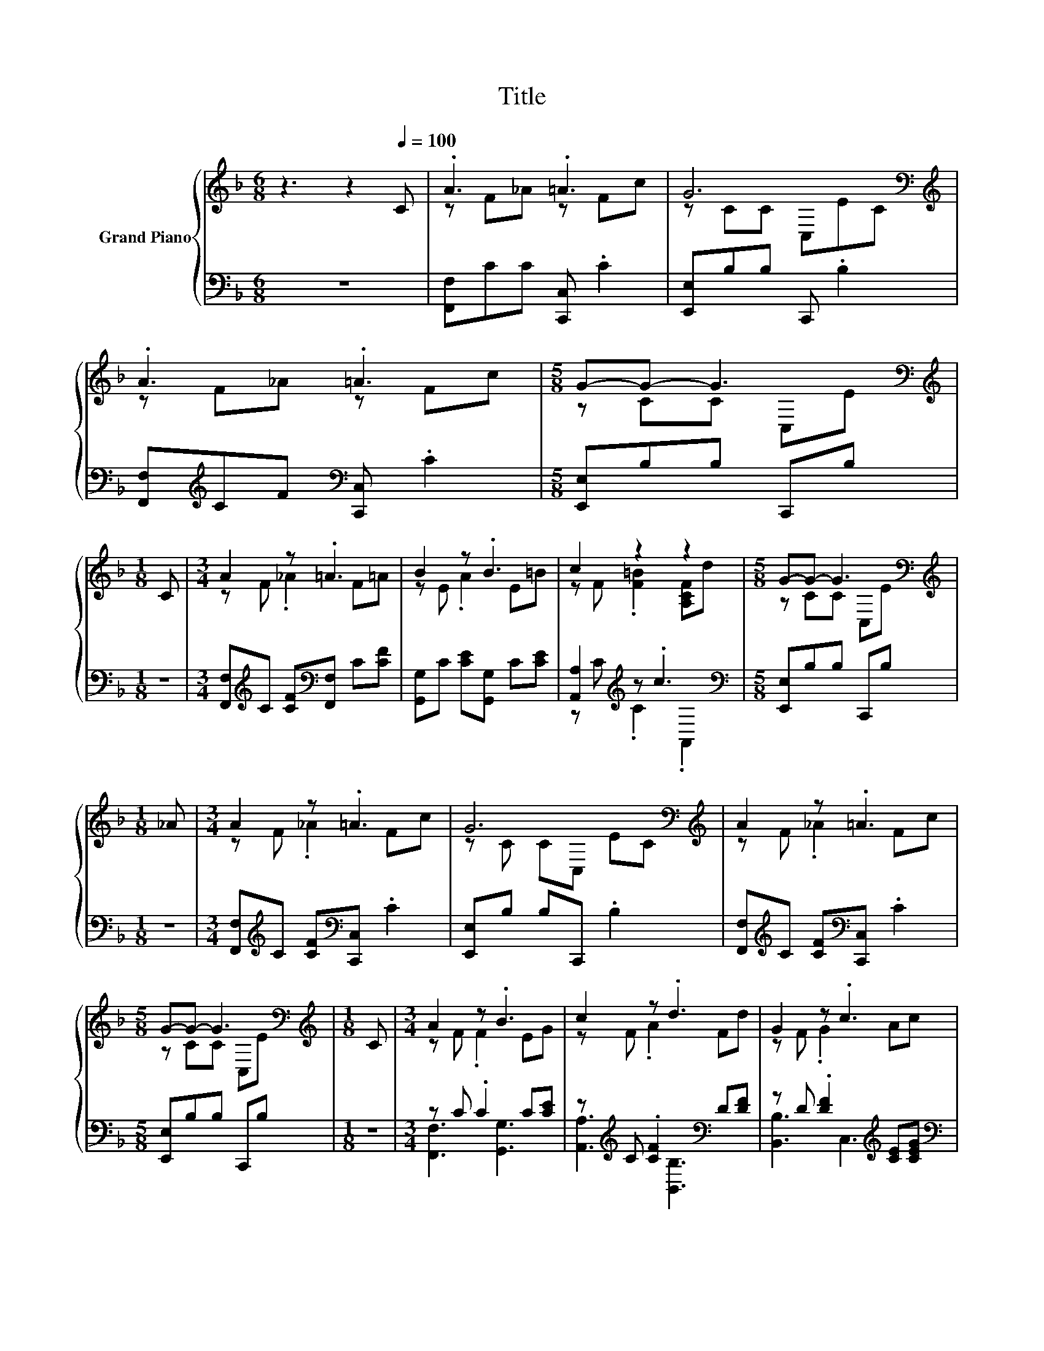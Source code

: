 X:1
T:Title
%%score { ( 1 3 ) | ( 2 4 ) }
L:1/8
M:6/8
K:F
V:1 treble nm="Grand Piano"
V:3 treble 
V:2 bass 
V:4 bass 
V:1
 z3 z2[Q:1/4=100] C | .A3 .=A3 | G6[K:bass][K:treble] | .A3 .=A3 |[M:5/8] G-G- G3[K:bass] | %5
[M:1/8][K:treble] C |[M:3/4] A2 z .=A3 | B2 z .B3 | c2 z2 z2 |[M:5/8] G-G- G3[K:bass] | %10
[M:1/8][K:treble] _A |[M:3/4] A2 z .=A3 | G6[K:bass][K:treble] | A2 z .=A3 | %14
[M:5/8] G-G- G3[K:bass] |[M:1/8][K:treble] C |[M:3/4] A2 z .B3 | c2 z .d3 | G2 z .c3 | %19
[M:5/8] F-F- F3 |[M:1/8] c |[M:3/4] [Ec]2 [Ec] [Ec]2 [Ec] | c3 A z c | [Ec]2 [Ec] [Ec]2 [Ec] | %24
[M:5/8] [CF]-[CF]- [CF]3 |] %25
V:2
 z6 | [F,,F,]CC [C,,C,] .C2 | [E,,E,]B,B, C,, .B,2 | [F,,F,][K:treble]CF[K:bass] [C,,C,] .C2 | %4
[M:5/8] [E,,E,]B,B, C,,B, |[M:1/8] z |[M:3/4] [F,,F,][K:treble]C [CF][K:bass][F,,F,] C[CF] | %7
 [G,,G,]C [CE][G,,G,] C[CE] | [A,,A,]2[K:treble] z .c3[K:bass] |[M:5/8] [E,,E,]B,B, C,,B, | %10
[M:1/8] z |[M:3/4] [F,,F,][K:treble]C [CF][K:bass][C,,C,] .C2 | [E,,E,]B, B,C,, .B,2 | %13
 [F,,F,][K:treble]C [CF][K:bass][C,,C,] .C2 |[M:5/8] [E,,E,]B,B, C,,B, |[M:1/8] z | %16
[M:3/4] z C .C2 C[CE] | z[K:treble] C .[CF]2[K:bass] D[DF] | z D .[DF]2[K:treble] [CE][CEG] | %19
[M:5/8][K:bass] z A,B, A,2 |[M:1/8] [F,A,F] |[M:3/4] [C,B,]2 [C,B,] [C,B,]2 [C,B,] | %22
 [F,F]3- [F,CF] z [F,A,F] | [C,B,]2 [C,B,] [C,B,]2 [C,B,] |[M:5/8] [F,A,]-[F,A,]- [F,A,]3 |] %25
V:3
 x6 | z F_A z Fc | z CC[K:bass] C,E[K:treble]C | z F_A z Fc |[M:5/8] z CC[K:bass] C,E | %5
[M:1/8][K:treble] x |[M:3/4] z F ._A2 F=A | z E .A2 E=B | z F .[F=B]2 [A,CF]d | %9
[M:5/8] z CC[K:bass] C,E |[M:1/8][K:treble] x |[M:3/4] z F ._A2 Fc | z C C[K:bass]C, E[K:treble]C | %13
 z F ._A2 Fc |[M:5/8] z CC[K:bass] C,E |[M:1/8][K:treble] x |[M:3/4] z F .F2 EG | z F .A2 Fd | %18
 z F .G2 Ac |[M:5/8] z C^C =C2 |[M:1/8] x |[M:3/4] x6 | x6 | x6 |[M:5/8] x5 |] %25
V:4
 x6 | x6 | x6 | x[K:treble] x2[K:bass] x3 |[M:5/8] x5 |[M:1/8] x | %6
[M:3/4] x[K:treble] x2[K:bass] x3 | x6 | z[K:treble] C .C2[K:bass] .A,,2 |[M:5/8] x5 |[M:1/8] x | %11
[M:3/4] x[K:treble] x2[K:bass] x3 | x6 | x[K:treble] x2[K:bass] x3 |[M:5/8] x5 |[M:1/8] x | %16
[M:3/4] [F,,F,]3 [G,,G,]3 | [A,,A,]3[K:treble][K:bass] [B,,B,]3 | [B,,B,]3 C,3[K:treble] | %19
[M:5/8][K:bass] [F,,F,]-[F,,F,]- [F,,F,]3 |[M:1/8] x |[M:3/4] x6 | A,4 z2 | x6 |[M:5/8] x5 |] %25

